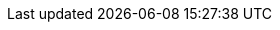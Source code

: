 :title: Using Results Forms
:type: using
:status: draft
:parent: Using {catalog-ui}
:summary: Using results forms within {catalog-ui}
:order: 08

////
== {title}

TODO: DDF-5034
////
